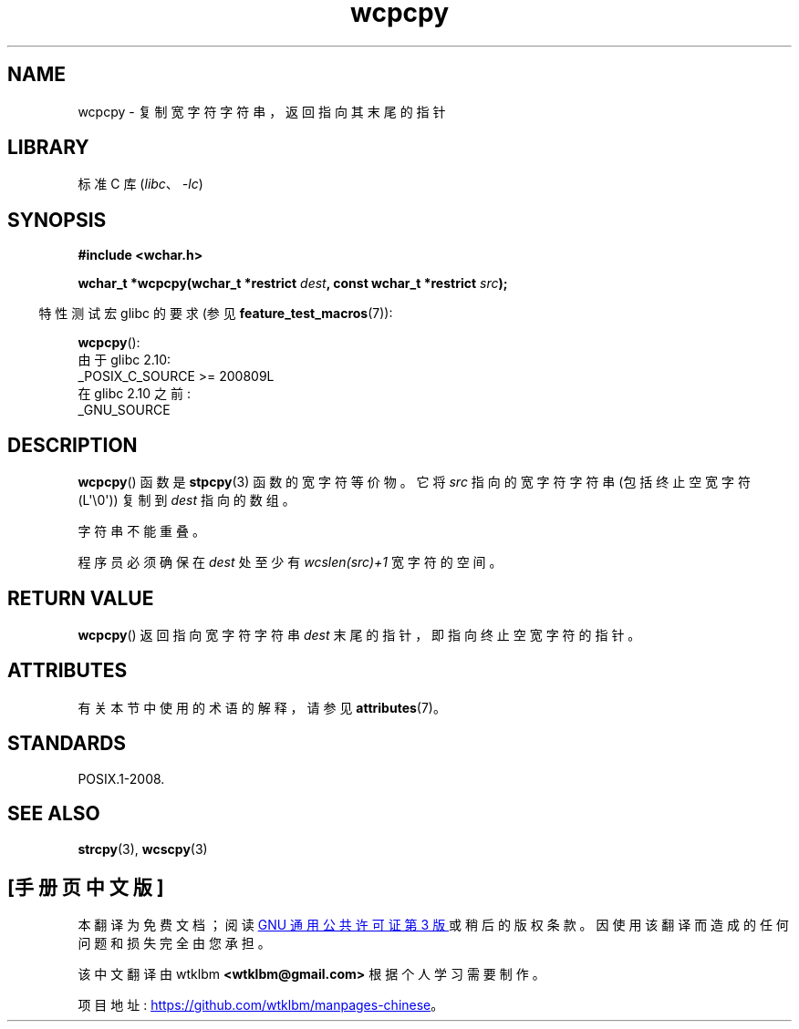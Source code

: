 .\" -*- coding: UTF-8 -*-
'\" t
.\" Copyright (c) Bruno Haible <haible@clisp.cons.org>
.\"
.\" SPDX-License-Identifier: GPL-2.0-or-later
.\"
.\" References consulted:
.\"   GNU glibc-2 source code and manual
.\"   Dinkumware C library reference http://www.dinkumware.com/
.\"   OpenGroup's Single UNIX specification http://www.UNIX-systems.org/online.html
.\"
.\"*******************************************************************
.\"
.\" This file was generated with po4a. Translate the source file.
.\"
.\"*******************************************************************
.TH wcpcpy 3 2023\-02\-05 "Linux man\-pages 6.03" 
.SH NAME
wcpcpy \- 复制宽字符字符串，返回指向其末尾的指针
.SH LIBRARY
标准 C 库 (\fIlibc\fP、\fI\-lc\fP)
.SH SYNOPSIS
.nf
\fB#include <wchar.h>\fP
.PP
\fBwchar_t *wcpcpy(wchar_t *restrict \fP\fIdest\fP\fB, const wchar_t *restrict \fP\fIsrc\fP\fB);\fP
.fi
.PP
.RS -4
特性测试宏 glibc 的要求 (参见 \fBfeature_test_macros\fP(7)):
.RE
.PP
\fBwcpcpy\fP():
.nf
    由于 glibc 2.10:
        _POSIX_C_SOURCE >= 200809L
    在 glibc 2.10 之前:
        _GNU_SOURCE
.fi
.SH DESCRIPTION
\fBwcpcpy\fP() 函数是 \fBstpcpy\fP(3) 函数的宽字符等价物。 它将 \fIsrc\fP 指向的宽字符字符串 (包括终止空宽字符
(L\[aq]\e0\[aq])) 复制到 \fIdest\fP 指向的数组。
.PP
字符串不能重叠。
.PP
程序员必须确保在 \fIdest\fP 处至少有 \fIwcslen(src)+1\fP 宽字符的空间。
.SH "RETURN VALUE"
\fBwcpcpy\fP() 返回指向宽字符字符串 \fIdest\fP 末尾的指针，即指向终止空宽字符的指针。
.SH ATTRIBUTES
有关本节中使用的术语的解释，请参见 \fBattributes\fP(7)。
.ad l
.nh
.TS
allbox;
lbx lb lb
l l l.
Interface	Attribute	Value
T{
\fBwcpcpy\fP()
T}	Thread safety	MT\-Safe
.TE
.hy
.ad
.sp 1
.SH STANDARDS
POSIX.1\-2008.
.SH "SEE ALSO"
\fBstrcpy\fP(3), \fBwcscpy\fP(3)
.PP
.SH [手册页中文版]
.PP
本翻译为免费文档；阅读
.UR https://www.gnu.org/licenses/gpl-3.0.html
GNU 通用公共许可证第 3 版
.UE
或稍后的版权条款。因使用该翻译而造成的任何问题和损失完全由您承担。
.PP
该中文翻译由 wtklbm
.B <wtklbm@gmail.com>
根据个人学习需要制作。
.PP
项目地址:
.UR \fBhttps://github.com/wtklbm/manpages-chinese\fR
.ME 。
